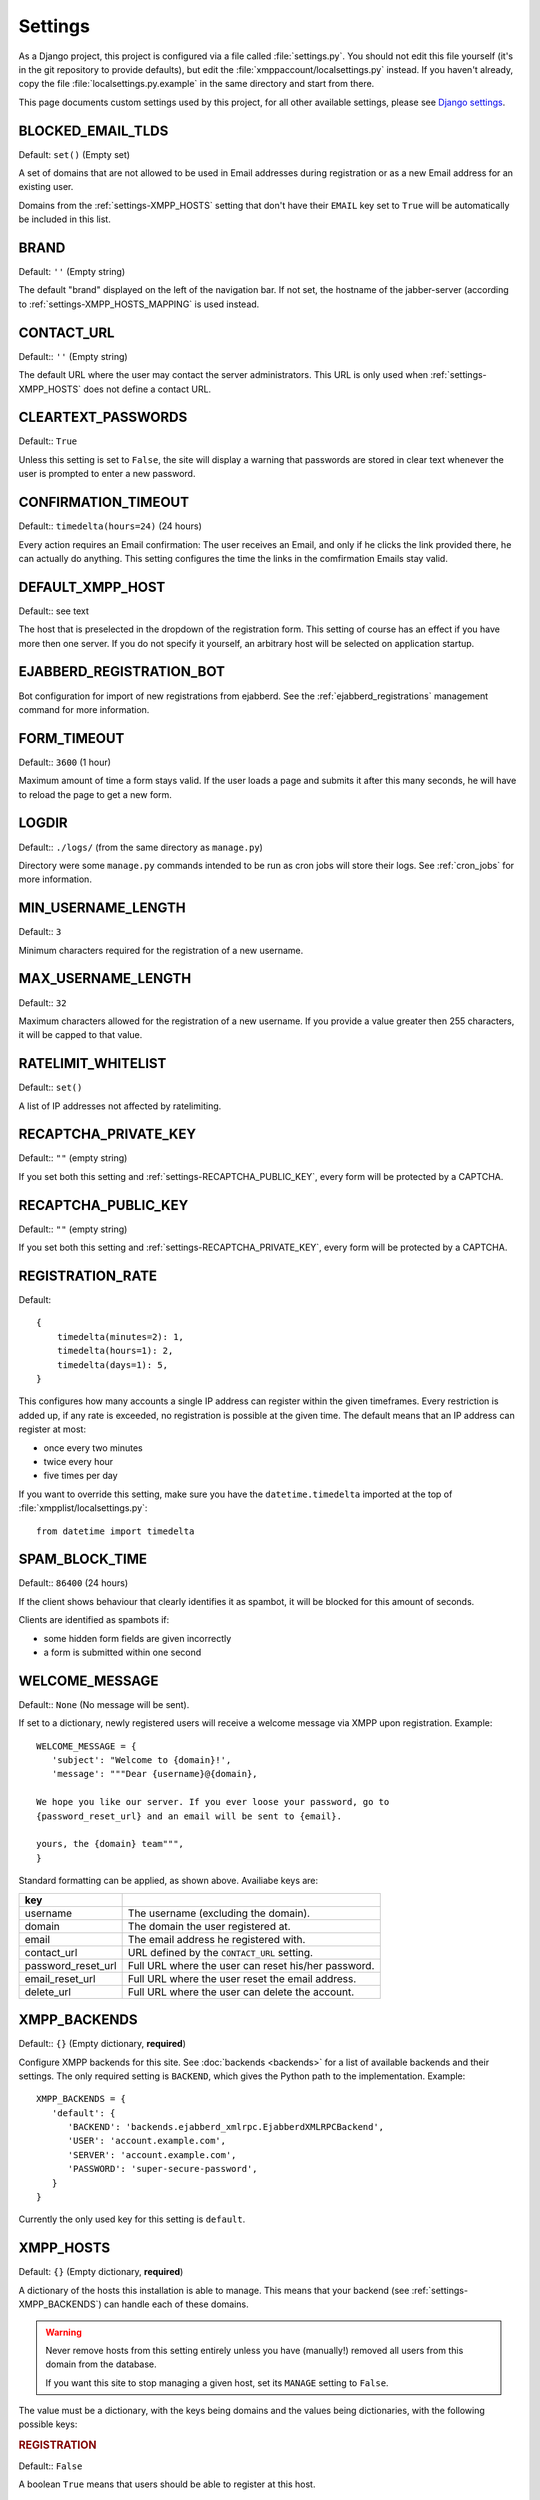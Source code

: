 Settings
--------

As a Django project, this project is configured via a file called :file:`settings.py`. You should
not edit this file yourself (it's in the git repository to provide defaults), but edit the
:file:`xmppaccount/localsettings.py` instead.  If you haven't already, copy the file
:file:`localsettings.py.example` in the same directory and start from there.

This page documents custom settings used by this project, for all other available settings, please
see `Django settings`_.

.. _Django settings: https://docs.djangoproject.com/en/dev/ref/settings/

.. _settings-BLOCKED_EMAIL_TLDS:

BLOCKED_EMAIL_TLDS
__________________

Default: ``set()`` (Empty set)

A set of domains that are not allowed to be used in Email addresses during registration or as a new
Email address for an existing user.

Domains from the :ref:`settings-XMPP_HOSTS` setting that don't have their ``EMAIL`` key set to
``True`` will be automatically be included in this list.

.. _settings-BRAND:

BRAND
_____

Default: ``''`` (Empty string)

The default "brand" displayed on the left of the navigation bar. If not set, the hostname of the
jabber-server (according to :ref:`settings-XMPP_HOSTS_MAPPING` is used instead.

CONTACT_URL
___________

Default:: ``''`` (Empty string)

The default URL where the user may contact the server administrators. This URL is only used when
:ref:`settings-XMPP_HOSTS` does not define a contact URL.

.. _settings-CLEARTEXT_PASSWORDS:

CLEARTEXT_PASSWORDS
___________________

Default:: ``True``

Unless this setting is set to ``False``, the site will display a warning that passwords are stored
in clear text whenever the user is prompted to enter a new password.

.. _settings-CONFIRMATION_TIMEOUT:

CONFIRMATION_TIMEOUT
____________________

Default:: ``timedelta(hours=24)`` (24 hours)

Every action requires an Email confirmation: The user receives an Email, and only if he clicks the
link provided there, he can actually do anything. This setting configures the time the links in the
comfirmation Emails stay valid.

.. _settings-DEFAULT_XMPP_HOST:

DEFAULT_XMPP_HOST
_________________

Default:: see text

The host that is preselected in the dropdown of the registration form. This setting of course has
an effect if you have more then one server. If you do not specify it yourself, an arbitrary host
will be selected on application startup.

.. _settings-EJABBERD_REGISTRATION_BOT:

EJABBERD_REGISTRATION_BOT
_________________________

Bot configuration for import of new registrations from ejabberd. See the
:ref:`ejabberd_registrations` management command for more information.

.. _settings-FORM_TIMEOUT:

FORM_TIMEOUT
____________

Default:: ``3600`` (1 hour)

Maximum amount of time a form stays valid. If the user loads a page and submits it after this many
seconds, he will have to reload the page to get a new form.

LOGDIR
______

Default:: ``./logs/`` (from the same directory as ``manage.py``)

Directory were some ``manage.py`` commands intended to be run as cron jobs will store their logs.
See :ref:`cron_jobs` for more information.

.. _settings-MIN_USERNAME_LENGTH:

MIN_USERNAME_LENGTH
___________________

Default:: ``3``

Minimum characters required for the registration of a new username.

.. _settings-MAX_USERNAME_LENGTH:

MAX_USERNAME_LENGTH
___________________

Default:: ``32``

Maximum characters allowed for the registration of a new username. If you provide a value greater
then 255 characters, it will be capped to that value.

.. _settings-RATELIMIT_WHITELIST:

RATELIMIT_WHITELIST
___________________

Default:: ``set()``

A list of IP addresses not affected by ratelimiting.

.. _settings-RECAPTCHA_PRIVATE_KEY:

RECAPTCHA_PRIVATE_KEY
_____________________

Default:: ``""`` (empty string)

If you set both this setting and :ref:`settings-RECAPTCHA_PUBLIC_KEY`, every form will be protected
by a CAPTCHA.

.. _settings-RECAPTCHA_PUBLIC_KEY:

RECAPTCHA_PUBLIC_KEY
____________________

Default:: ``""`` (empty string)

If you set both this setting and :ref:`settings-RECAPTCHA_PRIVATE_KEY`, every form will be
protected by a CAPTCHA.

.. _settings-REGISTRATION_RATE:

REGISTRATION_RATE
_________________

Default::

   {
       timedelta(minutes=2): 1,
       timedelta(hours=1): 2,
       timedelta(days=1): 5,
   }

This configures how many accounts a single IP address can register within the given timeframes.
Every restriction is added up, if any rate is exceeded, no registration is possible at the given
time. The default means that an IP address can register at most:

* once every two minutes
* twice every hour
* five times per day

If you want to override this setting, make sure you have the ``datetime.timedelta`` imported at the
top of :file:`xmpplist/localsettings.py`::

   from datetime import timedelta

.. _settings-SPAM_BLOCK_TIME:

SPAM_BLOCK_TIME
_______________

Default:: ``86400`` (24 hours)

If the client shows behaviour that clearly identifies it as spambot, it will be blocked for this
amount of seconds.

Clients are identified as spambots if:

* some hidden form fields are given incorrectly
* a form is submitted within one second

.. _settings-WELCOME_MESSAGE:

WELCOME_MESSAGE
_______________

Default:: ``None`` (No message will be sent).

If set to a dictionary, newly registered users will receive a welcome message via XMPP upon
registration. Example::

   WELCOME_MESSAGE = {
      'subject': "Welcome to {domain}!',
      'message': """Dear {username}@{domain},

   We hope you like our server. If you ever loose your password, go to
   {password_reset_url} and an email will be sent to {email}.

   yours, the {domain} team""",
   }

Standard formatting can be applied, as shown above. Availiabe keys are:

================== =====================================================
key
================== =====================================================
username           The username (excluding the domain).
domain             The domain the user registered at.
email              The email address he registered with.
contact_url        URL defined by the ``CONTACT_URL`` setting.
password_reset_url Full URL where the user can reset his/her password.
email_reset_url    Full URL where the user reset the email address.
delete_url         Full URL where the user can delete the account.
================== =====================================================

.. _settings-XMPP_BACKENDS:

XMPP_BACKENDS
_____________

Default:: ``{}`` (Empty dictionary, **required**)

Configure XMPP backends for this site. See :doc:`backends <backends>` for a list of available
backends and their settings. The only required setting is ``BACKEND``, which gives the Python path
to the implementation. Example::

   XMPP_BACKENDS = {
      'default': {
         'BACKEND': 'backends.ejabberd_xmlrpc.EjabberdXMLRPCBackend',
         'USER': 'account.example.com',
         'SERVER': 'account.example.com',
         'PASSWORD': 'super-secure-password',
      }
   }

Currently the only used key for this setting is ``default``.

.. _settings-XMPP_HOSTS:

XMPP_HOSTS
__________

Default: ``{}`` (Empty dictionary, **required**)

A dictionary of the hosts this installation is able to manage. This means that your backend (see
:ref:`settings-XMPP_BACKENDS`) can handle each of these domains.

.. WARNING:: Never remove hosts from this setting entirely unless you have (manually!) removed all
   users from this domain from the database.

   If you want this site to stop managing a given host, set its ``MANAGE`` setting to ``False``.

The value must be a dictionary, with the keys being domains and the values being dictionaries, with
the following possible keys:

.. rubric:: REGISTRATION

Default:: ``False``

A boolean ``True`` means that users should be able to register at this host.

.. rubric:: RESERVATION

Default:: ``False``

A boolean ``True`` means that the backend will reserve the username when the user first registers
(when the confirmation Email is sent to the user). For most backends this means that the user is
created with a randomly generated password and the real password is only set when the user provides
a password at the Email confirmation page.

.. rubric:: MANAGE

Default:: ``True``

Set this value to ``False`` if you want to completely disable a domain but still have local users
in the database.

.. rubric:: EMAIL

Default:: ``False``

Unfortunately people frequently try to give their full Jabber ID as their Email address. Unless you
set this setting to ``True``, users will not be able to fill in Email addresses with this domain in
any form.

.. rubric:: BRAND

Default:: :ref:`settings-BRAND` or :ref:`settings-DEFAULT_XMPP_HOST`

If set, display this brand instead. If you do not want to use a brand, set this to an empty string.

.. rubric:: CONTACT_URL

Default:: :ref:`settings-CONTACT_URL`

An URL where the user may contact the server administrators. This URL is displayed e.g. if the
registration fails, so the URL should provide at least some way to contact you **without** XMPP.

..rubric:: FROM_EMAIL

Default:: ``settings.DEFAULT_FROM_EMAIL``

The email address used in the ``From:`` field fo emails sent on behalf of this site.


Example::

   XMPP_HOSTS = {
      'jabber.at': {
         'REGISTRATION': True,
         'RESERVATION': True,  # users can also do in-band registration
      },
      'jabber.net': {
         'REGISTRATION': True,
         'RESERVATION': False,  # users can only register through this site
      }
      'oldhost.jabber.at': {
         'MANAGE': False,  # we used this many years back
      }
   }

.. _settings-XMPP_HOSTS_MAPPING:

XMPP_HOSTS_MAPPING
__________________

Default: ``{}``

A mapping of XMPP hosts to HTTP hosts this page is available under. This will change the behaviour
of your site depending on the hostname used. For example, if you use
``https://register.example.com`` to register accounts for ``example.com`` and
``https://account.example.org`` to register accounts for ``example.org``, use::

   XMPP_HOSTS_MAPPING = {
      'register.example.com': 'example.com',
      'account.example.org': 'example.org',
   }

The values of the dictionary must match a host defined in :ref:`settings-XMPP_HOSTS`. If the site
is viewed via an unknown domain (e.g. ``something-else.example.net`` in the above example, the
:ref:`settings-DEFAULT_XMPP_HOST` will be used.
